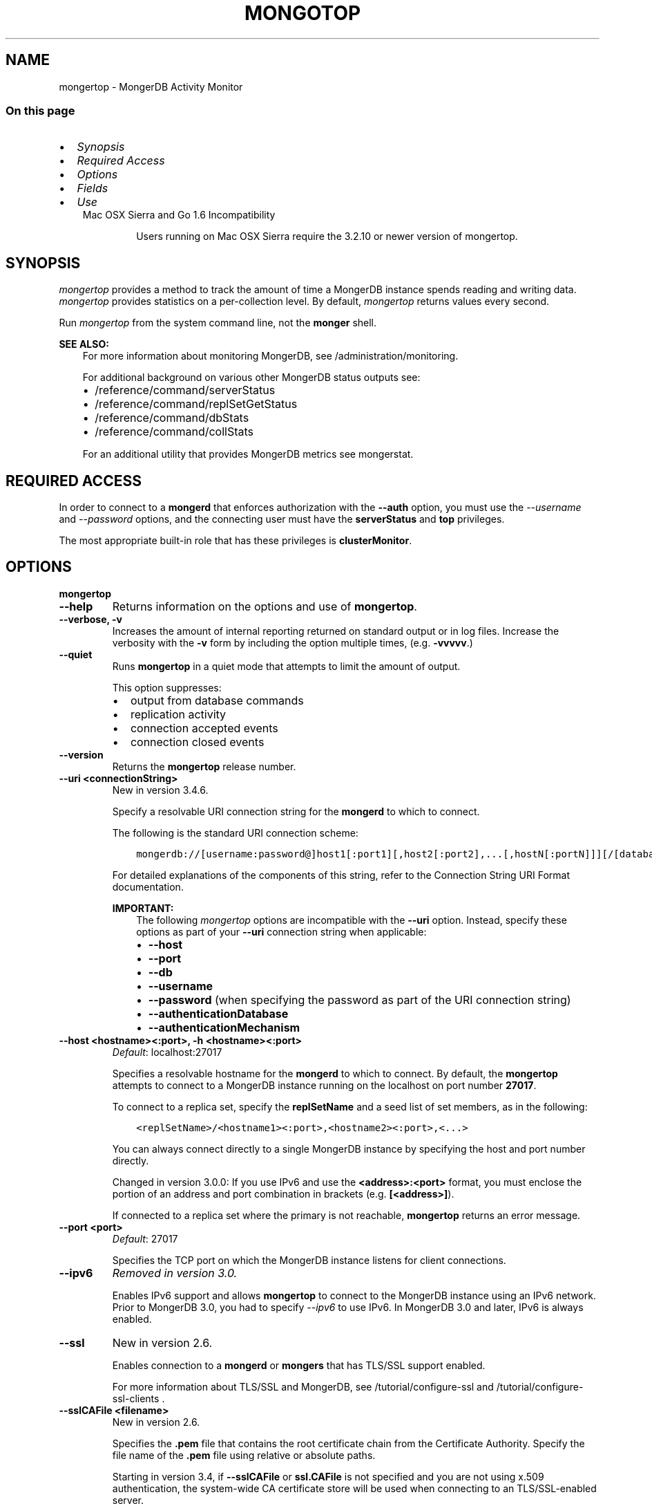 .\" Man page generated from reStructuredText.
.
.TH "MONGOTOP" "1" "Jun 21, 2018" "4.0" "mongerdb-manual"
.SH NAME
mongertop \- MongerDB Activity Monitor
.
.nr rst2man-indent-level 0
.
.de1 rstReportMargin
\\$1 \\n[an-margin]
level \\n[rst2man-indent-level]
level margin: \\n[rst2man-indent\\n[rst2man-indent-level]]
-
\\n[rst2man-indent0]
\\n[rst2man-indent1]
\\n[rst2man-indent2]
..
.de1 INDENT
.\" .rstReportMargin pre:
. RS \\$1
. nr rst2man-indent\\n[rst2man-indent-level] \\n[an-margin]
. nr rst2man-indent-level +1
.\" .rstReportMargin post:
..
.de UNINDENT
. RE
.\" indent \\n[an-margin]
.\" old: \\n[rst2man-indent\\n[rst2man-indent-level]]
.nr rst2man-indent-level -1
.\" new: \\n[rst2man-indent\\n[rst2man-indent-level]]
.in \\n[rst2man-indent\\n[rst2man-indent-level]]u
..
.SS On this page
.INDENT 0.0
.IP \(bu 2
\fI\%Synopsis\fP
.IP \(bu 2
\fI\%Required Access\fP
.IP \(bu 2
\fI\%Options\fP
.IP \(bu 2
\fI\%Fields\fP
.IP \(bu 2
\fI\%Use\fP
.UNINDENT
.INDENT 0.0
.INDENT 3.5
.IP "Mac OSX Sierra and Go 1.6 Incompatibility"
.sp
Users running on Mac OSX Sierra require the 3.2.10 or newer version
of  mongertop\&.
.UNINDENT
.UNINDENT
.SH SYNOPSIS
.sp
\fI\%mongertop\fP provides a method to track the amount of time a
MongerDB instance spends reading and writing data. \fI\%mongertop\fP
provides statistics on a per\-collection level. By default,
\fI\%mongertop\fP returns values every second.
.sp
Run \fI\%mongertop\fP from the system command line, not the \fBmonger\fP shell.
.sp
\fBSEE ALSO:\fP
.INDENT 0.0
.INDENT 3.5
For more information about monitoring MongerDB, see
/administration/monitoring\&.
.sp
For additional background on various other MongerDB status outputs
see:
.INDENT 0.0
.IP \(bu 2
/reference/command/serverStatus
.IP \(bu 2
/reference/command/replSetGetStatus
.IP \(bu 2
/reference/command/dbStats
.IP \(bu 2
/reference/command/collStats
.UNINDENT
.sp
For an additional utility that provides MongerDB metrics
see mongerstat\&.
.UNINDENT
.UNINDENT
.SH REQUIRED ACCESS
.sp
In order to connect to a \fBmongerd\fP that enforces authorization
with the \fB\-\-auth\fP option, you must use the
\fI\%\-\-username\fP and \fI\%\-\-password\fP options, and the connecting user must
have the \fBserverStatus\fP and \fBtop\fP privileges.
.sp
The most appropriate built\-in role that has these privileges is
\fBclusterMonitor\fP\&.
.SH OPTIONS
.INDENT 0.0
.TP
.B mongertop
.UNINDENT
.INDENT 0.0
.TP
.B \-\-help
Returns information on the options and use of \fBmongertop\fP\&.
.UNINDENT
.INDENT 0.0
.TP
.B \-\-verbose, \-v
Increases the amount of internal reporting returned on standard output
or in log files. Increase the verbosity with the \fB\-v\fP form by
including the option multiple times, (e.g. \fB\-vvvvv\fP\&.)
.UNINDENT
.INDENT 0.0
.TP
.B \-\-quiet
Runs \fBmongertop\fP in a quiet mode that attempts to limit the amount
of output.
.sp
This option suppresses:
.INDENT 7.0
.IP \(bu 2
output from database commands
.IP \(bu 2
replication activity
.IP \(bu 2
connection accepted events
.IP \(bu 2
connection closed events
.UNINDENT
.UNINDENT
.INDENT 0.0
.TP
.B \-\-version
Returns the \fBmongertop\fP release number.
.UNINDENT
.INDENT 0.0
.TP
.B \-\-uri <connectionString>
New in version 3.4.6.

.sp
Specify a resolvable URI
connection string for the \fBmongerd\fP to which to
connect.
.sp
The following is the standard
URI connection scheme:
.INDENT 7.0
.INDENT 3.5
.sp
.nf
.ft C
mongerdb://[username:password@]host1[:port1][,host2[:port2],...[,hostN[:portN]]][/[database][?options]]
.ft P
.fi
.UNINDENT
.UNINDENT
.sp
For detailed explanations of the components of this string, refer to
the
Connection String URI Format
documentation.
.sp
\fBIMPORTANT:\fP
.INDENT 7.0
.INDENT 3.5
The following \fI\%mongertop\fP options are incompatible with the
\fB\-\-uri\fP option. Instead, specify these options as part of your
\fB\-\-uri\fP connection string when applicable:
.INDENT 0.0
.IP \(bu 2
\fB\-\-host\fP
.IP \(bu 2
\fB\-\-port\fP
.IP \(bu 2
\fB\-\-db\fP
.IP \(bu 2
\fB\-\-username\fP
.IP \(bu 2
\fB\-\-password\fP (when specifying the password as part of the
URI connection string)
.IP \(bu 2
\fB\-\-authenticationDatabase\fP
.IP \(bu 2
\fB\-\-authenticationMechanism\fP
.UNINDENT
.UNINDENT
.UNINDENT
.UNINDENT
.INDENT 0.0
.TP
.B \-\-host <hostname><:port>, \-h <hostname><:port>
\fIDefault\fP: localhost:27017
.sp
Specifies a resolvable hostname for the \fBmongerd\fP to which to
connect. By default, the \fBmongertop\fP attempts to connect to a MongerDB
instance running on the localhost on port number \fB27017\fP\&.
.sp
To connect to a replica set, specify the
\fBreplSetName\fP and a seed list of set members, as in
the following:
.INDENT 7.0
.INDENT 3.5
.sp
.nf
.ft C
<replSetName>/<hostname1><:port>,<hostname2><:port>,<...>
.ft P
.fi
.UNINDENT
.UNINDENT
.sp
You can always connect directly to a single MongerDB instance by
specifying the host and port number directly.
.sp
Changed in version 3.0.0: If you use IPv6 and use the \fB<address>:<port>\fP format, you must
enclose the portion of an address and port combination in
brackets (e.g. \fB[<address>]\fP).

.sp
If connected to a replica set where the primary is not
reachable, \fBmongertop\fP returns an error message.
.UNINDENT
.INDENT 0.0
.TP
.B \-\-port <port>
\fIDefault\fP: 27017
.sp
Specifies the TCP port on which the MongerDB instance listens for
client connections.
.UNINDENT
.INDENT 0.0
.TP
.B \-\-ipv6
\fIRemoved in version 3.0.\fP
.sp
Enables IPv6 support and allows \fBmongertop\fP to connect to the
MongerDB instance using an IPv6 network. Prior to MongerDB 3.0, you
had to specify \fI\%\-\-ipv6\fP to use IPv6. In MongerDB 3.0 and later, IPv6
is always enabled.
.UNINDENT
.INDENT 0.0
.TP
.B \-\-ssl
New in version 2.6.

.sp
Enables connection to a \fBmongerd\fP or \fBmongers\fP that has
TLS/SSL support enabled.
.sp
For more information about TLS/SSL and MongerDB, see
/tutorial/configure\-ssl and
/tutorial/configure\-ssl\-clients .
.UNINDENT
.INDENT 0.0
.TP
.B \-\-sslCAFile <filename>
New in version 2.6.

.sp
Specifies the \fB\&.pem\fP file that contains the root certificate chain
from the Certificate Authority. Specify the file name of the
\fB\&.pem\fP file using relative or absolute paths.
.sp
Starting in version 3.4, if \fB\-\-sslCAFile\fP or \fBssl.CAFile\fP is not
specified and you are not using x.509 authentication, the
system\-wide CA certificate store will be used when connecting to an
TLS/SSL\-enabled server.
.sp
If using x.509 authentication, \fB\-\-sslCAFile\fP or \fBssl.CAFile\fP
must be specified.
.sp
\fBWARNING:\fP
.INDENT 7.0
.INDENT 3.5
\fBVersion 3.2 and earlier:\fP For TLS/SSL connections (\fB\-\-ssl\fP) to
\fBmongerd\fP and \fBmongers\fP, if the \fBmongertop\fP runs without the
\fI\%\-\-sslCAFile\fP, \fBmongertop\fP will not attempt
to validate the server certificates. This creates a vulnerability
to expired \fBmongerd\fP and \fBmongers\fP certificates as
well as to foreign processes posing as valid \fBmongerd\fP or
\fBmongers\fP instances. Ensure that you \fIalways\fP specify the
CA file to validate the server certificates in cases where
intrusion is a possibility.
.UNINDENT
.UNINDENT
.sp
For more information about TLS/SSL and MongerDB, see
/tutorial/configure\-ssl and
/tutorial/configure\-ssl\-clients .
.UNINDENT
.INDENT 0.0
.TP
.B \-\-sslPEMKeyFile <filename>
New in version 2.6.

.sp
Specifies the \fB\&.pem\fP file that contains both the TLS/SSL certificate
and key. Specify the file name of the \fB\&.pem\fP file using relative
or absolute paths.
.sp
This option is required when using the \fI\%\-\-ssl\fP option to connect
to a \fBmongerd\fP or \fBmongers\fP that has
\fBCAFile\fP enabled \fIwithout\fP
\fBallowConnectionsWithoutCertificates\fP\&.
.sp
For more information about TLS/SSL and MongerDB, see
/tutorial/configure\-ssl and
/tutorial/configure\-ssl\-clients .
.UNINDENT
.INDENT 0.0
.TP
.B \-\-sslPEMKeyPassword <value>
New in version 2.6.

.sp
Specifies the password to de\-crypt the certificate\-key file (i.e.
\fI\%\-\-sslPEMKeyFile\fP). Use the \fI\%\-\-sslPEMKeyPassword\fP option only if the
certificate\-key file is encrypted. In all cases, the \fBmongertop\fP will
redact the password from all logging and reporting output.
.sp
If the private key in the PEM file is encrypted and you do not specify
the \fI\%\-\-sslPEMKeyPassword\fP option, the \fBmongertop\fP will prompt for a passphrase. See
ssl\-certificate\-password\&.
.sp
For more information about TLS/SSL and MongerDB, see
/tutorial/configure\-ssl and
/tutorial/configure\-ssl\-clients .
.UNINDENT
.INDENT 0.0
.TP
.B \-\-sslCRLFile <filename>
New in version 2.6.

.sp
Specifies the \fB\&.pem\fP file that contains the Certificate Revocation
List. Specify the file name of the \fB\&.pem\fP file using relative or
absolute paths.
.sp
For more information about TLS/SSL and MongerDB, see
/tutorial/configure\-ssl and
/tutorial/configure\-ssl\-clients .
.UNINDENT
.INDENT 0.0
.TP
.B \-\-sslAllowInvalidCertificates
New in version 2.6.

.sp
Bypasses the validation checks for server certificates and allows
the use of invalid certificates. When using the
\fBallowInvalidCertificates\fP setting, MongerDB logs as a
warning the use of the invalid certificate.
.sp
Starting in MongerDB 4.0, if you specify
\fB\-\-sslAllowInvalidCertificates\fP or \fBssl.allowInvalidCertificates:
true\fP when using x.509 authentication, an invalid certificate is
only sufficient to establish a TLS/SSL connection but is
\fIinsufficient\fP for authentication.
.sp
\fBWARNING:\fP
.INDENT 7.0
.INDENT 3.5
For TLS/SSL connections to \fBmongerd\fP and
\fBmongers\fP, avoid using
\fB\-\-sslAllowInvalidCertificates\fP if possible and only use
\fB\-\-sslAllowInvalidCertificates\fP on systems where intrusion is
not possible.
.sp
If the \fBmonger\fP shell (and other
mongerdb\-tools\-support\-ssl) runs with the
\fB\-\-sslAllowInvalidCertificates\fP option, the
\fBmonger\fP shell (and other
mongerdb\-tools\-support\-ssl) will not attempt to validate
the server certificates. This creates a vulnerability to expired
\fBmongerd\fP and \fBmongers\fP certificates as
well as to foreign processes posing as valid
\fBmongerd\fP or \fBmongers\fP instances.
.UNINDENT
.UNINDENT
.sp
For more information about TLS/SSL and MongerDB, see
/tutorial/configure\-ssl and
/tutorial/configure\-ssl\-clients .
.UNINDENT
.INDENT 0.0
.TP
.B \-\-sslAllowInvalidHostnames
New in version 3.0.

.sp
Disables the validation of the hostnames in TLS/SSL certificates. Allows
\fBmongertop\fP to connect to MongerDB instances even if the hostname in their
certificates do not match the specified hostname.
.sp
For more information about TLS/SSL and MongerDB, see
/tutorial/configure\-ssl and
/tutorial/configure\-ssl\-clients .
.UNINDENT
.INDENT 0.0
.TP
.B \-\-sslFIPSMode
New in version 2.6.

.sp
Directs the \fBmongertop\fP to use the FIPS mode of the installed OpenSSL
library. Your system must have a FIPS compliant OpenSSL library to use
the \fI\%\-\-sslFIPSMode\fP option.
.sp
\fBNOTE:\fP
.INDENT 7.0
.INDENT 3.5
FIPS\-compatible TLS/SSL is
available only in \fI\%MongerDB Enterprise\fP\&. See
/tutorial/configure\-fips for more information.
.UNINDENT
.UNINDENT
.UNINDENT
.INDENT 0.0
.TP
.B \-\-username <username>, \-u <username>
Specifies a username with which to authenticate to a MongerDB database
that uses authentication. Use in conjunction with the \fB\-\-password\fP and
\fB\-\-authenticationDatabase\fP options.
.UNINDENT
.INDENT 0.0
.TP
.B \-\-password <password>, \-p <password>
Specifies a password with which to authenticate to a MongerDB database
that uses authentication. Use in conjunction with the \fB\-\-username\fP and
\fB\-\-authenticationDatabase\fP options.
.sp
Changed in version 3.0.0: If you do not specify an argument for \fI\%\-\-password\fP, \fBmongertop\fP returns
an error.

.sp
Changed in version 3.0.2: If you wish \fBmongertop\fP to prompt the user
for the password, pass the \fI\%\-\-username\fP option without
\fI\%\-\-password\fP or specify an empty string as the \fI\%\-\-password\fP value,
as in \fB\-\-password ""\fP .

.UNINDENT
.INDENT 0.0
.TP
.B \-\-authenticationDatabase <dbname>
Specifies the database in which the user is created.
See user\-authentication\-database\&.
.sp
Changed in version 3.0.0: \fI\%\-\-authenticationDatabase\fP is required for \fBmongerd\fP
and \fBmongers\fP instances that use authentication\&.

.UNINDENT
.INDENT 0.0
.TP
.B \-\-authenticationMechanism <name>
\fIDefault\fP: SCRAM\-SHA\-1
.sp
Specifies the authentication mechanism the \fBmongertop\fP instance uses to
authenticate to the \fBmongerd\fP or \fBmongers\fP\&.
.sp
Changed in version 4.0: MongerDB removes support for the deprecated MongerDB
Challenge\-Response (\fBMONGODB\-CR\fP) authentication mechanism.
.sp
MongerDB adds support for SCRAM mechanism using the SHA\-256 hash
function (\fBSCRAM\-SHA\-256\fP).

.TS
center;
|l|l|.
_
T{
Value
T}	T{
Description
T}
_
T{
SCRAM\-SHA\-1
T}	T{
\fI\%RFC 5802\fP standard
Salted Challenge Response Authentication Mechanism using the SHA\-1
hash function.
T}
_
T{
SCRAM\-SHA\-256
T}	T{
\fI\%RFC 7677\fP standard
Salted Challenge Response Authentication Mechanism using the SHA\-256
hash function.
.sp
Requires featureCompatibilityVersion set to \fB4.0\fP\&.
.sp
New in version 4.0.
T}
_
T{
MONGODB\-X509
T}	T{
MongerDB TLS/SSL certificate authentication.
T}
_
T{
GSSAPI (Kerberos)
T}	T{
External authentication using Kerberos. This mechanism is
available only in \fI\%MongerDB Enterprise\fP\&.
T}
_
T{
PLAIN (LDAP SASL)
T}	T{
External authentication using LDAP. You can also use \fBPLAIN\fP
for authenticating in\-database users. \fBPLAIN\fP transmits
passwords in plain text. This mechanism is available only in
\fI\%MongerDB Enterprise\fP\&.
T}
_
.TE
.UNINDENT
.INDENT 0.0
.TP
.B \-\-gssapiServiceName
New in version 2.6.

.sp
Specify the name of the service using GSSAPI/Kerberos\&. Only required if the service does not use the
default name of \fBmongerdb\fP\&.
.sp
This option is available only in MongerDB Enterprise.
.UNINDENT
.INDENT 0.0
.TP
.B \-\-gssapiHostName
New in version 2.6.

.sp
Specify the hostname of a service using GSSAPI/Kerberos\&. \fIOnly\fP required if the hostname of a machine does
not match the hostname resolved by DNS.
.sp
This option is available only in MongerDB Enterprise.
.UNINDENT
.INDENT 0.0
.TP
.B \-\-locks
Toggles the mode of \fI\%mongertop\fP to report on use of per\-database
locks\&. This data is only available when connected to a
MongerDB 2.6 or older instance.
.sp
\fI\%\-\-locks\fP returns an error when called against a \fBmongerd\fP 3.0 or
newer instance that does not report per\-database lock usage.
.UNINDENT
.INDENT 0.0
.TP
.B \-\-rowcount int, \-n int
Number of lines of data that \fBmongertop\fP should print. “0 for indefinite”
.UNINDENT
.INDENT 0.0
.TP
.B \-\-json
New in version 3.0.0.

.sp
Returns output for \fBmongertop\fP in JSON format.
.UNINDENT
.INDENT 0.0
.TP
.B <sleeptime>
The final argument is the length of time, in seconds, that
\fBmongertop\fP waits in between calls. By default \fBmongertop\fP returns
data every second.
.UNINDENT
.SH FIELDS
.sp
\fI\%mongertop\fP returns time values specified in milliseconds
(ms.)
.sp
\fI\%mongertop\fP only reports active namespaces or databases,
depending on the \fI\%\-\-locks\fP option. If you don’t see a database
or collection, it has received no recent activity. You can issue a
simple operation in the \fBmonger\fP shell to generate activity to
affect the output of \fI\%mongertop\fP\&.
.INDENT 0.0
.TP
.B mongertop.ns
Contains the database namespace, which combines the database name
and collection.
.sp
If you use the \fI\%mongertop \-\-locks\fP, the \fI\%ns\fP
field does not appear in the \fI\%mongertop\fP output.
.UNINDENT
.INDENT 0.0
.TP
.B mongertop.db
Contains the name of the database. The database named \fB\&.\fP refers
to the global lock, rather than a specific database.
.sp
This field does not appear unless you have invoked
\fI\%mongertop\fP with the \fI\%\-\-locks\fP option.
.UNINDENT
.INDENT 0.0
.TP
.B mongertop.total
Provides the total amount of time that this \fBmongerd\fP spent
operating on this namespace.
.UNINDENT
.INDENT 0.0
.TP
.B mongertop.read
Provides the amount of time that this \fBmongerd\fP spent
performing read operations on this namespace.
.UNINDENT
.INDENT 0.0
.TP
.B mongertop.write
Provides the amount of time that this \fBmongerd\fP spent
performing write operations on this namespace.
.UNINDENT
.INDENT 0.0
.TP
.B mongertop.<timestamp>
Provides a time stamp for the returned data.
.UNINDENT
.SH USE
.sp
By default \fI\%mongertop\fP connects to the MongerDB instance
running on the localhost port \fB27017\fP\&. However, \fI\%mongertop\fP can optionally
connect to remote \fBmongerd\fP
instances. See the \fI\%mongertop options\fP for more
information.
.sp
To force \fI\%mongertop\fP to return less frequently specify a number, in
seconds at the end of the command. In this example, \fI\%mongertop\fP will
return every 15 seconds.
.INDENT 0.0
.INDENT 3.5
.sp
.nf
.ft C
mongertop 15
.ft P
.fi
.UNINDENT
.UNINDENT
.sp
This command produces the following output:
.INDENT 0.0
.INDENT 3.5
.sp
.nf
.ft C
                     ns    total    read    write          2014\-12\-19T15:32:01\-05:00
     admin.system.roles      0ms     0ms      0ms
   admin.system.version      0ms     0ms      0ms
               local.me      0ms     0ms      0ms
         local.oplog.rs      0ms     0ms      0ms
 local.replset.minvalid      0ms     0ms      0ms
      local.startup_log      0ms     0ms      0ms
   local.system.indexes      0ms     0ms      0ms
local.system.namespaces      0ms     0ms      0ms
   local.system.replset      0ms     0ms      0ms

                     ns    total    read    write          2014\-12\-19T15:32:16\-05:00
     admin.system.roles      0ms     0ms      0ms
   admin.system.version      0ms     0ms      0ms
               local.me      0ms     0ms      0ms
         local.oplog.rs      0ms     0ms      0ms
 local.replset.minvalid      0ms     0ms      0ms
      local.startup_log      0ms     0ms      0ms
   local.system.indexes      0ms     0ms      0ms
local.system.namespaces      0ms     0ms      0ms
   local.system.replset      0ms     0ms      0ms
.ft P
.fi
.UNINDENT
.UNINDENT
.sp
The output varies depending on your MongerDB setup. For example,
\fBlocal.system.indexes\fP and \fBlocal.system.namespaces\fP only appear
for \fBmongerd\fP instances using the MMAPv1
storage engine.
.sp
To return a \fI\%mongertop\fP report every 5 minutes, use the
following command:
.INDENT 0.0
.INDENT 3.5
.sp
.nf
.ft C
mongertop 300
.ft P
.fi
.UNINDENT
.UNINDENT
.SH AUTHOR
MongerDB Documentation Project
.SH COPYRIGHT
2008-2018
.\" Generated by docutils manpage writer.
.
